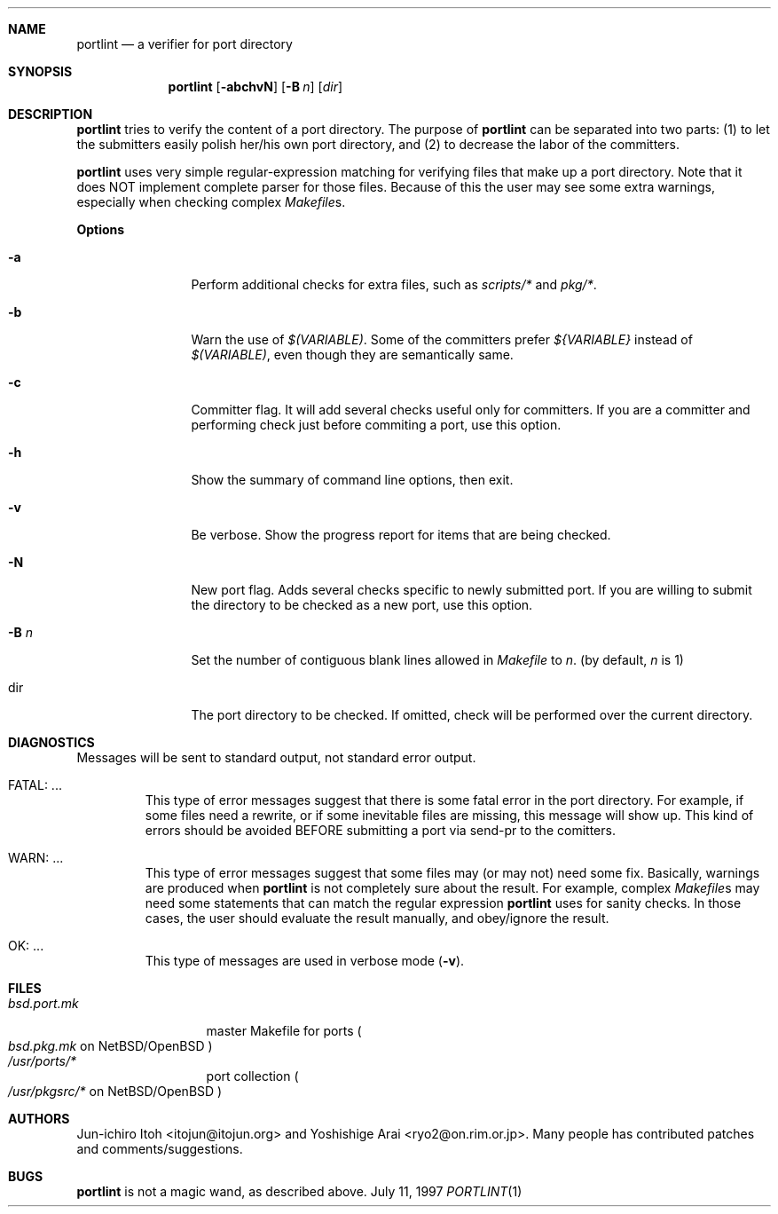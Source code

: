 .\"	$Id$
.\"
.\" Copyright (c) 1997 by Jun-ichiro Itoh <itojun@itojun.org>.
.\" All Rights Reserved.  Absolutely no warranty.
.\"
.Dd July 11, 1997
.Dt PORTLINT 1
.Sh NAME
.Nm portlint
.Nd a verifier for port directory
.Sh SYNOPSIS
.Nm portlint
.Op Fl abchvN
.Op Fl B Ar n
.Op Ar dir
.Sh DESCRIPTION
.Nm
tries to verify the content of a port directory.
The purpose of
.Nm
can be separated into two parts:
.Pq 1
to let the submitters easily polish her/his own port directory, and
.Pq 2
to decrease the labor of the committers.
.Pp
.Nm
uses very simple regular-expression matching for verifying
files that make up a port directory.
Note that it does NOT implement complete parser for those files.
Because of this the user may see some extra warnings,
especially when checking complex
.Pa Makefile Ns No s .
.Pp
.Sy Options
.Bl -tag -width Fl
.It Fl a
Perform additional checks for extra files, such as
.Pa scripts/*
and
.Pa pkg/* .
.It Fl b
Warn the use of
.Pa $(VARIABLE) .
Some of the committers prefer
.Pa ${VARIABLE}
instead of 
.Pa $(VARIABLE) ,
even though they are semantically same.
.It Fl c
Committer flag.
It will add several checks useful only for committers.
If you are a committer and performing check just before commiting a port,
use this option.
.It Fl h
Show the summary of command line options, then exit.
.It Fl v
Be verbose.
Show the progress report for items that are being checked.
.It Fl N
New port flag.
Adds several checks specific to newly submitted port.
If you are willing to submit the directory to be checked as a new port,
use this option.
.It Fl B Ar n
Set the number of contiguous blank lines allowed in 
.Pa Makefile
to
.Ar n .
(by default,
.Ar n
is 1)
.It dir
The port directory to be checked.
If omitted, check will be performed over the current directory.
.El
.Sh DIAGNOSTICS
Messages will be sent to standard output, not standard error output.
.Bl -tag -width WARN: foobaa
.It FATAL: ...
This type of error messages suggest that there is some fatal error
in the port directory.
For example, if some files need a rewrite, or if
some inevitable files are missing, this message will show up.
This kind of errors should be avoided BEFORE submitting
a port via send-pr to the comitters.
.\"If a submitter submit it without update, committers will need to rewrite
.\"on behalf of the submitters, which may result in delay of
.\"the development of operating system itself.
.It WARN: ...
This type of error messages suggest that some files may (or may not)
need some fix.
Basically, warnings are produced when
.Nm
is not completely sure about the result.
For example, complex
.Pa Makefile Ns No s
may need some statements that can match the regular expression
.Nm
uses for sanity checks.
In those cases, the user should evaluate the result manually,
and obey/ignore the result.
.It OK: ...
This type of messages are used in verbose mode
.Pq Fl v .
.El
.Sh FILES
.Bl -tag -width bsd.port.mk -compact
.It Pa bsd.port.mk
master Makefile for ports
.Po
.Pa bsd.pkg.mk
on NetBSD/OpenBSD
.Pc
.It Pa /usr/ports/*
port collection
.Po
.Pa /usr/pkgsrc/*
on NetBSD/OpenBSD
.Pc
.Sh AUTHORS
Jun-ichiro Itoh <itojun@itojun.org>
and
Yoshishige Arai <ryo2@on.rim.or.jp>.
Many people has contributed patches and comments/suggestions.
.Sh BUGS
.Nm
is not a magic wand, as described above.
